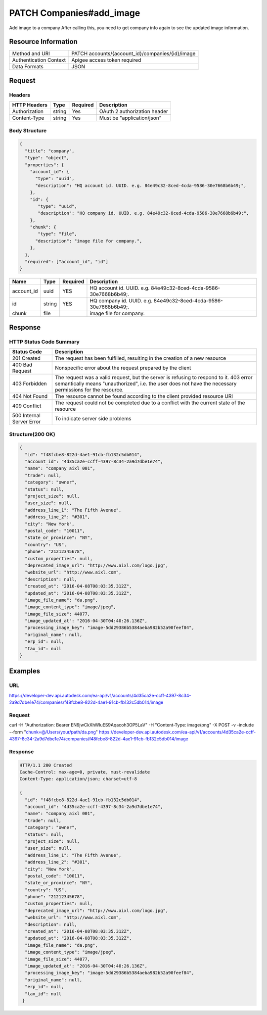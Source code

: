 ##########################
PATCH Companies#add_image
##########################

Add image to a company
After calling this, you need to get company info again to see the updated image information.

**********************
Resource Information
**********************

==========================   ============================================================
Method and URI               PATCH accounts/{account_id}/companies/{id}/image
Authentication Context       Apigee access token required
Data Formats                 JSON
==========================   ============================================================

***************
Request
***************

Headers
===============
================  =========  ========= ===========================================
HTTP Headers      Type       Required  Description
================  =========  ========= ===========================================
Authorization      string    Yes       OAuth 2 authorization header
Content-Type       string    Yes       Must be "application/json"
================  =========  ========= ===========================================
   
Body Structure
================

.. code-block:: json

  {
    "title": "company",
    "type": "object",
    "properties": {
      "account_id": {
        "type": "uuid",
        "description": "HQ account id. UUID. e.g. 84e49c32-8ced-4cda-9586-30e7668b6b49;",
      },
      "id": {
         "type": "uuid",
         "description": "HQ company id. UUID. e.g. 84e49c32-8ced-4cda-9586-30e7668b6b49;",
      },
      "chunk": {
         "type": "file",
        "description": "image file for company.",
      },
    },
    "required": ["account_id", "id"]
  }

=====================  =========  ========= ===========================================
Name                   Type       Required  Description
=====================  =========  ========= ===========================================
account_id             uuid       YES       HQ account id. UUID. e.g. 84e49c32-8ced-4cda-9586-30e7668b6b49;. 
id                     string     YES       HQ company id. UUID. e.g. 84e49c32-8ced-4cda-9586-30e7668b6b49;. 
chunk                  file                 image file for company.
=====================  =========  ========= ===========================================

********
Response
********

HTTP Status Code Summary
==========================
==========================  ====================================
Status Code                 Description      
==========================  ====================================
201 Created                    The request has been fulfilled, resulting in the creation of a new resource
400 Bad Request              Nonspecific error about the request prepared by the client
403 Forbidden                The request was a valid request, but the server is refusing to respond to it. 403 error semantically means "unauthorized", i.e. the user does not have the necessary permissions for the resource.
404 Not Found                The resource cannot be found according to the client provided resource URI
409 Conflict                  The request could not be completed due to a conflict with the current state of the resource
500 Internal Server Error            To indicate server side problems
==========================  ====================================

Structure(200 OK)
====================

.. code-block:: json 

  {
    "id": "f48fcbe8-822d-4ae1-91cb-fb132c5db014",
    "account_id": "4d35ca2e-ccff-4397-8c34-2a9d7dbe1e74",
    "name": "company aixl 001",
    "trade": null,
    "category": "owner",
    "status": null,
    "project_size": null,
    "user_size": null,
    "address_line_1": "The Fifth Avenue",
    "address_line_2": "#301",
    "city": "New York",
    "postal_code": "10011",
    "state_or_province": "NY",
    "country": "US",
    "phone": "21212345678",
    "custom_properties": null,
    "deprecated_image_url": "http://www.aixl.com/logo.jpg",
    "website_url": "http://www.aixl.com",
    "description": null,
    "created_at": "2016-04-08T08:03:35.312Z",
    "updated_at": "2016-04-08T08:03:35.312Z",
    "image_file_name": "da.png",
    "image_content_type": "image/jpeg",
    "image_file_size": 44077,
    "image_updated_at": "2016-04-30T04:40:26.136Z",
    "processing_image_key": "image-5dd29386b5384aeba982b52a90feef84",
    "original_name": null,
    "erp_id": null,
    "tax_id": null
  }

********
Examples
********

URL 
=====

https://developer-dev.api.autodesk.com/ea-api/v1/accounts/4d35ca2e-ccff-4397-8c34-2a9d7dbe1e74/companies/f48fcbe8-822d-4ae1-91cb-fb132c5db014/image

Request
========= 

curl -H "Authorization: Bearer EN9jwCkXhWluES9Aqacoh3OP5LaV" -H "Content-Type: image/png" -X POST -v -include --form "chunk=@/Users/your/path/da.png" https://developer-dev.api.autodesk.com/ea-api/v1/accounts/4d35ca2e-ccff-4397-8c34-2a9d7dbe1e74/companies/f48fcbe8-822d-4ae1-91cb-fb132c5db014/image

Response
=========

.. code-block:: json

  HTTP/1.1 200 Created
  Cache-Control: max-age=0, private, must-revalidate
  Content-Type: application/json; charset=utf-8

  {
    "id": "f48fcbe8-822d-4ae1-91cb-fb132c5db014",
    "account_id": "4d35ca2e-ccff-4397-8c34-2a9d7dbe1e74",
    "name": "company aixl 001",
    "trade": null,
    "category": "owner",
    "status": null,
    "project_size": null,
    "user_size": null,
    "address_line_1": "The Fifth Avenue",
    "address_line_2": "#301",
    "city": "New York",
    "postal_code": "10011",
    "state_or_province": "NY",
    "country": "US",
    "phone": "21212345678",
    "custom_properties": null,
    "deprecated_image_url": "http://www.aixl.com/logo.jpg",
    "website_url": "http://www.aixl.com",
    "description": null,
    "created_at": "2016-04-08T08:03:35.312Z",
    "updated_at": "2016-04-08T08:03:35.312Z",
    "image_file_name": "da.png",
    "image_content_type": "image/jpeg",
    "image_file_size": 44077,
    "image_updated_at": "2016-04-30T04:40:26.136Z",
    "processing_image_key": "image-5dd29386b5384aeba982b52a90feef84",
    "original_name": null,
    "erp_id": null,
    "tax_id": null
   }
